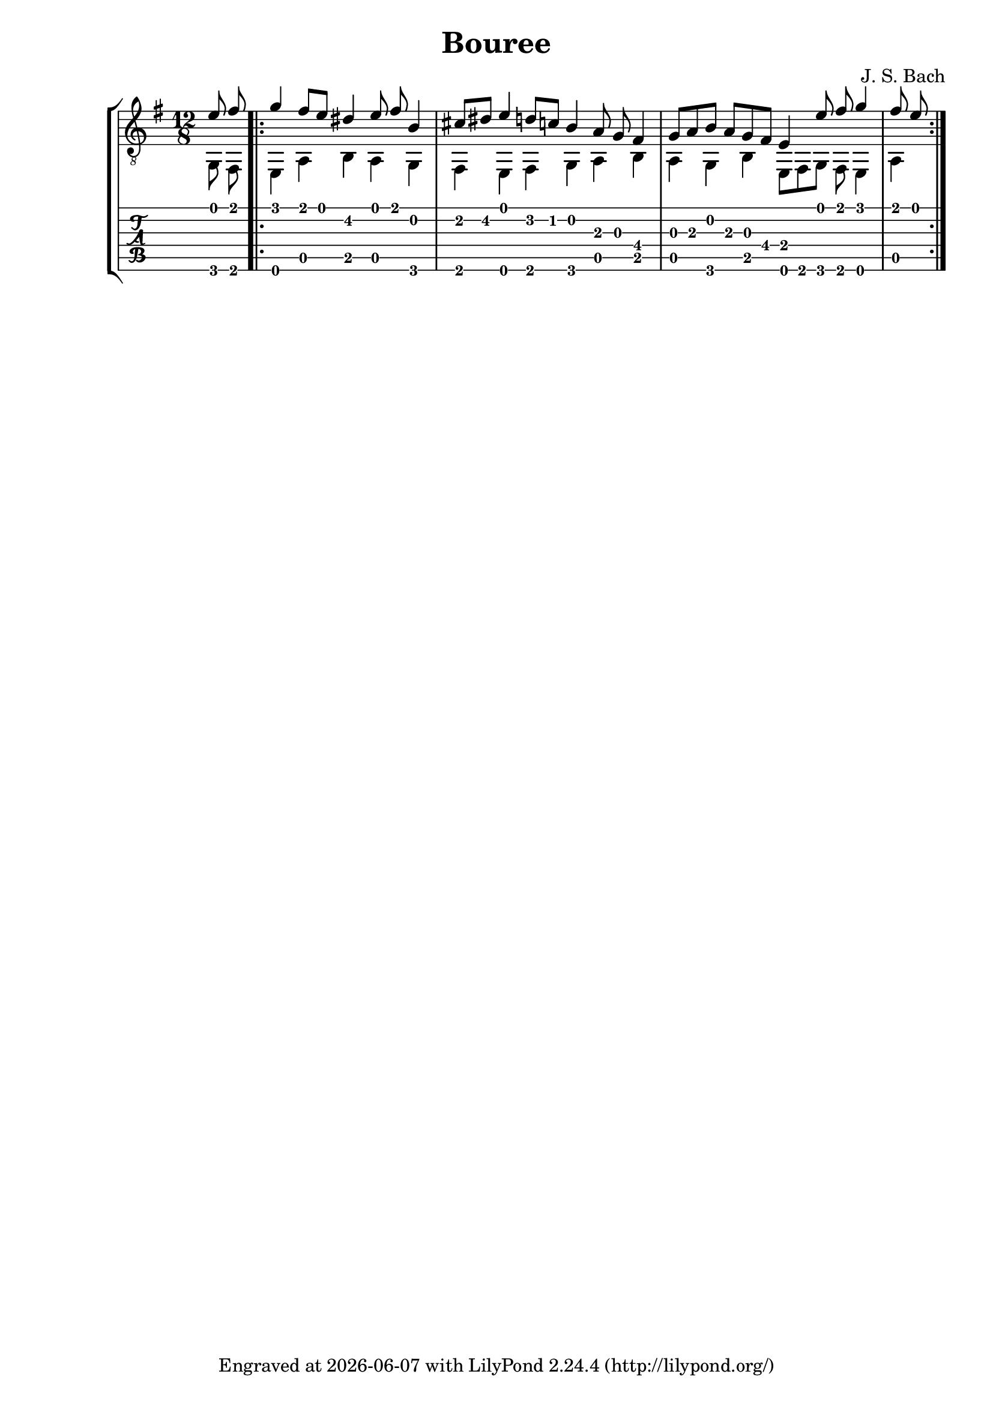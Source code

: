 \version "2.24.1"

\header {
  title = "Bouree"
  composer = "J. S. Bach"
  tagline = \markup {
    Engraved at
    \simple #(strftime "%Y-%m-%d" (localtime (current-time)))
    with \with-url #"http://lilypond.org/"
    \line { LilyPond \simple #(lilypond-version) (http://lilypond.org/) }
  }
}
%% a free pdf
%% https://www.thisisclassicalguitar.com/wp-content/uploads/2019/04/Bach-Bourree-BWV996-Free.pdf
%% ascii art tabs
%% https://tabs.ultimate-guitar.com/tab/189037

upper = \relative c' {
  \time 12/8
  \key e \minor
  \voiceOne
  e8 fis 
  \repeat volta 2 {
    g4 fis8 e dis4 e8 fis b,4 cis8 dis e4 d8 c b4 a8 g fis4 g8 a 
    b a g fis e4 e'8 fis g4 fis8 e
  }
}

lower = \relative c {
  \key e \minor
  \voiceTwo
  g8 fis
  \repeat volta 2 {
    e4 a b a g fis e fis g a b a
    g b e,8 fis g fis e4 a
  }
}

\score {
  <<
    \new StaffGroup = "tab with traditional" <<
      \new Staff = "guitar traditional" <<
        \clef "treble_8"
        \new Voice = "upper" \upper
        \new Voice = "lower" \lower
      >>
      \new TabStaff = "guitar tab" <<
        \new TabVoice = "upper" \upper
        \new TabVoice = "lower" \lower
      >>
    >>
  >>
}